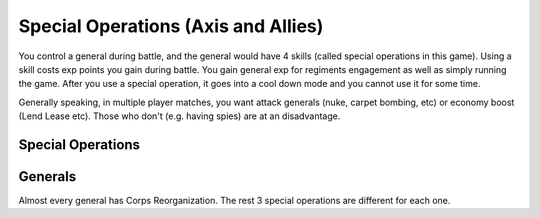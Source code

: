 .. meta::
   :description: You control a general during battle, and the general would have 4 skills (called special operations in this game). Using a skill costs exp points you gain durin

.. _axis_and_allies_special_operations:

Special Operations  (Axis and Allies)
========================================

.. index:: pair: Axis & Allies; Special Operations
.. index:: pair: Axis & Allies; Generals


You control a general during battle, and the general would have 4 skills (called special operations in this game). Using a skill costs exp points you gain during battle. You gain general exp for regiments engagement as well as simply running the game. After you use a special operation, it goes into a cool down mode and you cannot use it for some time. 

Generally speaking, in multiple player matches, you want attack generals (nuke, carpet bombing, etc) or economy boost (Lend Lease etc). Those who don't (e.g. having spies) are at an disadvantage.

------------------------------
Special Operations
------------------------------

.. csv-table:: Special Operations
   :file: special_operations.csv
   :name: axis_and_allies_special_operations_table
   :header-rows: 1

.. raw:: html

    <script>
        new DataTable('#axis-and-allies-special-operations-table',{paging: false,searching: false, info: false，
    "sScrollX": "100%","sScrollXInner": "100%"});
    </script>

------------------------------
Generals
------------------------------

Almost every general has Corps Reorganization. The rest 3 special operations are different for each one.
 
.. csv-table:: Generals
   :file: generals.csv
   :name: axis_and_allies_generals
   :header-rows: 1


.. raw:: html

    <script>
        new DataTable('#axis-and-allies-generals',{paging: false,searching: false, info: false，"sScrollX": "100%","sScrollXInner": "100%"});
    </script> 
